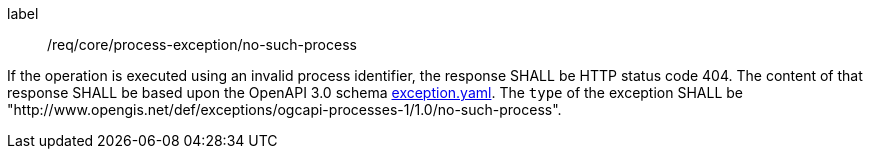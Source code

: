 [[req_core_process-exception-no-such-process]]
[requirement]
====
[%metadata]
label:: /req/core/process-exception/no-such-process

If the operation is executed using an invalid process identifier, the response SHALL be HTTP status code 404.
The content of that response SHALL be based upon the OpenAPI
3.0 schema https://raw.githubusercontent.com/opengeospatial/ogcapi-processes/master/core/openapi/schemas/exception.yaml[exception.yaml].
The `type` of the exception SHALL be "http://www.opengis.net/def/exceptions/ogcapi-processes-1/1.0/no-such-process".
====
